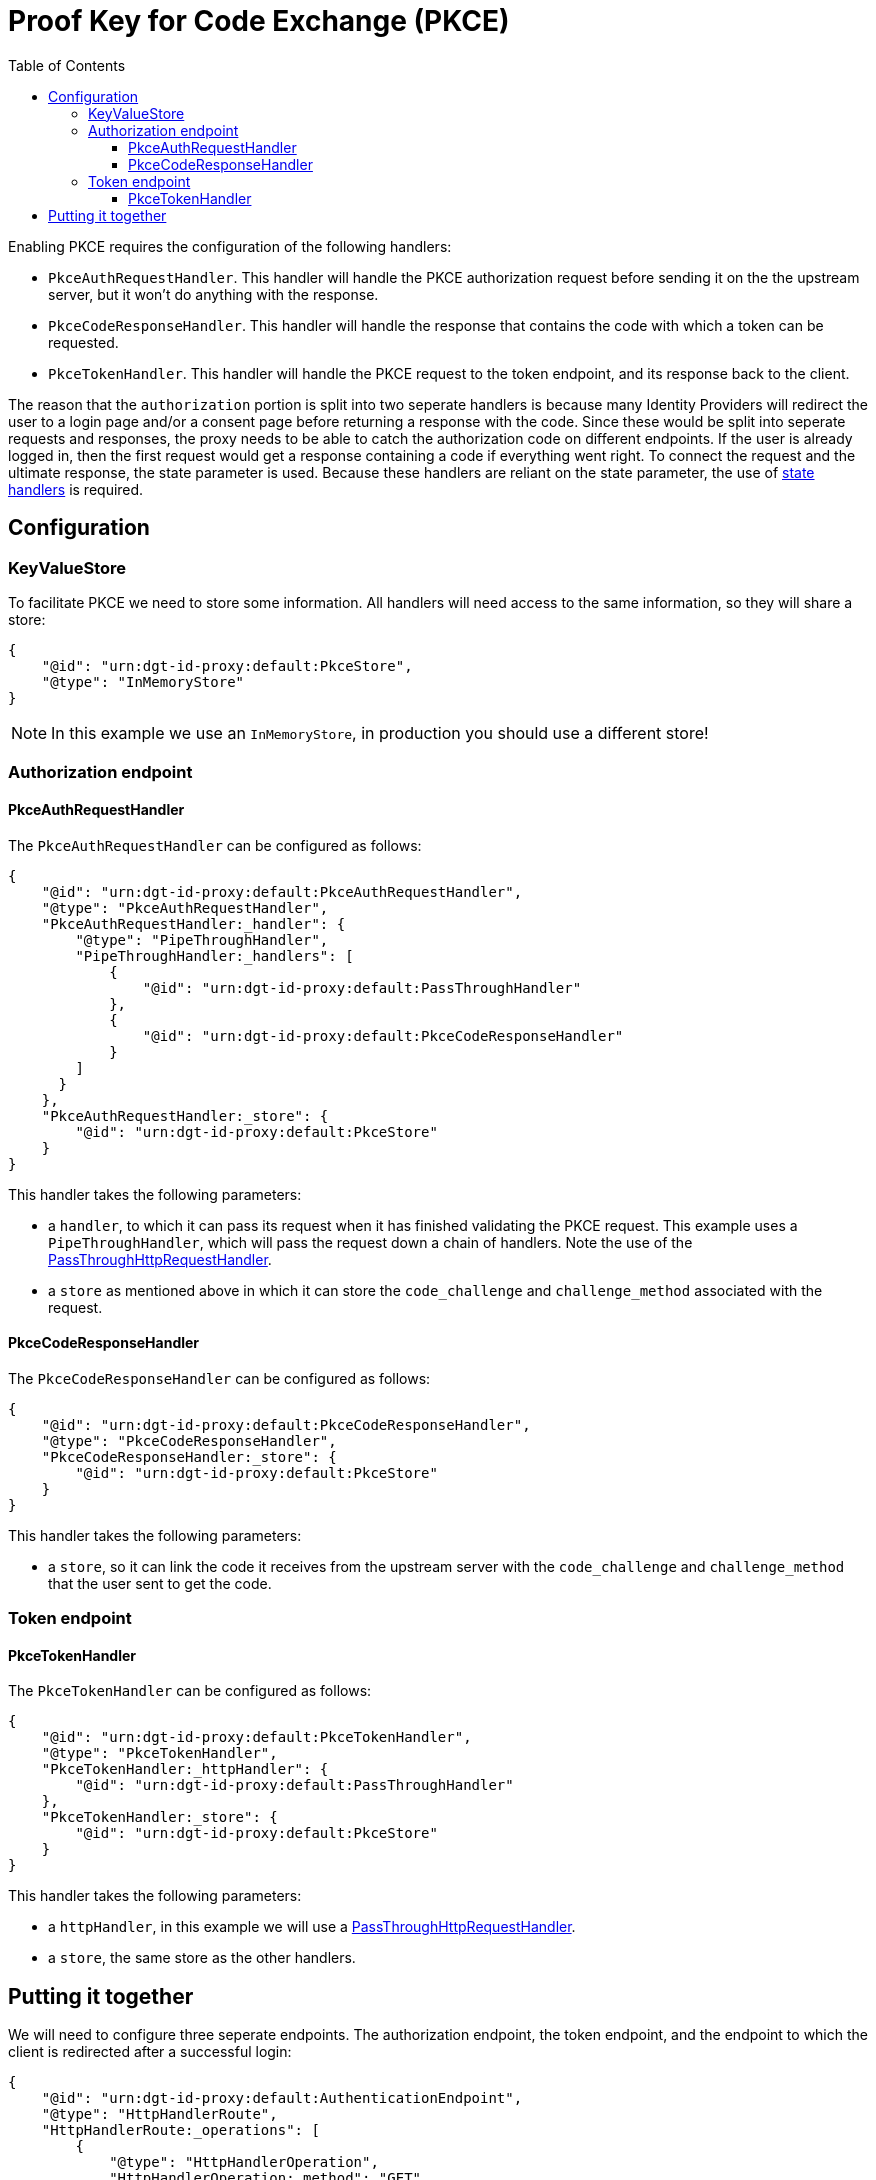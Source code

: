 = Proof Key for Code Exchange (PKCE)
:toc:
:toclevels: 3

Enabling PKCE requires the configuration of the following handlers:

* `PkceAuthRequestHandler`. This handler will handle the PKCE authorization request before sending it on the the upstream server, but it won't do anything with the response.
* `PkceCodeResponseHandler`. This handler will handle the response that contains the code with which a token can be requested.
* `PkceTokenHandler`. This handler will handle the PKCE request to the token endpoint, and its response back to the client.

The reason that the `authorization` portion is split into two seperate handlers is because many Identity Providers will redirect the user to a login page and/or a consent page before returning a response with the code. Since these would be split into seperate requests and responses, the proxy needs to be able to catch the authorization code on different endpoints. If the user is already logged in, then the first request would get a response containing a code if everything went right. To connect the request and the ultimate response, the state parameter is used. Because these handlers are reliant on the state parameter, the use of xref:state.adoc[state handlers] is required.

== Configuration

=== KeyValueStore

To facilitate PKCE we need to store some information. All handlers will need access to the same information, so they will share a store:

[source, json]
----
{
    "@id": "urn:dgt-id-proxy:default:PkceStore",
    "@type": "InMemoryStore"
}
----

NOTE: In this example we use an `InMemoryStore`, in production you should use a different store!

=== Authorization endpoint

==== PkceAuthRequestHandler

The `PkceAuthRequestHandler` can be configured as follows:

[source, json]
----
{
    "@id": "urn:dgt-id-proxy:default:PkceAuthRequestHandler",
    "@type": "PkceAuthRequestHandler",
    "PkceAuthRequestHandler:_handler": {
        "@type": "PipeThroughHandler",
        "PipeThroughHandler:_handlers": [
            {
                "@id": "urn:dgt-id-proxy:default:PassThroughHandler"
            },
            {
                "@id": "urn:dgt-id-proxy:default:PkceCodeResponseHandler"
            }
        ]
      }
    },
    "PkceAuthRequestHandler:_store": {
        "@id": "urn:dgt-id-proxy:default:PkceStore"
    }
}
----

This handler takes the following parameters:

* a `handler`, to which it can pass its request when it has finished validating the PKCE request. This example uses a `PipeThroughHandler`, which will pass the request down a chain of handlers. Note the use of the xref:getting_started.adoc#passthrough[PassThroughHttpRequestHandler].
* a `store` as mentioned above in which it can store the `code_challenge` and `challenge_method` associated with the request.

==== PkceCodeResponseHandler

The `PkceCodeResponseHandler` can be configured as follows:

[source, json]
----
{
    "@id": "urn:dgt-id-proxy:default:PkceCodeResponseHandler",
    "@type": "PkceCodeResponseHandler",
    "PkceCodeResponseHandler:_store": {
        "@id": "urn:dgt-id-proxy:default:PkceStore"
    }
}
----

This handler takes the following parameters:

* a `store`, so it can link the code it receives from the upstream server with the `code_challenge` and `challenge_method` that the user sent to get the code.

=== Token endpoint

==== PkceTokenHandler

The `PkceTokenHandler` can be configured as follows:

[source, json]
----
{
    "@id": "urn:dgt-id-proxy:default:PkceTokenHandler",
    "@type": "PkceTokenHandler",
    "PkceTokenHandler:_httpHandler": {
        "@id": "urn:dgt-id-proxy:default:PassThroughHandler"
    },
    "PkceTokenHandler:_store": {
        "@id": "urn:dgt-id-proxy:default:PkceStore"
    }
}
----

This handler takes the following parameters:

* a `httpHandler`, in this example we will use a xref:getting_started.adoc#passthrough[PassThroughHttpRequestHandler]. 
* a `store`, the same store as the other handlers.


== Putting it together

We will need to configure three seperate endpoints. The authorization endpoint, the token endpoint, and the endpoint to which the client is redirected after a successful login:

[source, json]
----
{
    "@id": "urn:dgt-id-proxy:default:AuthenticationEndpoint",
    "@type": "HttpHandlerRoute",
    "HttpHandlerRoute:_operations": [
        {
            "@type": "HttpHandlerOperation",
            "HttpHandlerOperation:_method": "GET",
            "HttpHandlerOperation:_publish": false
        }
    ],
    "HttpHandlerRoute:_handler": {
        "@type": "PipeThroughHandler",
        "PipeThroughHandler:_handlers": [
            {
                "@id": "urn:dgt-id-proxy:default:AuthStateRequestHandler"
            },
            {
                "@id": "urn:dgt-id-proxy:default:PkceAuthRequestHandler"
            },
            {
                "@id": "urn:dgt-id-proxy:default:AuthStateResponseHandler"
            }
        ]
    },
    "HttpHandlerRoute:_path": "/auth"
},
{
    "@id": "urn:dgt-id-proxy:default:AuthenticationDynamicEndpoint",
    "@type": "HttpHandlerRoute",
    "HttpHandlerRoute:_operations": [
        {
        "@type": "HttpHandlerOperation",
        "HttpHandlerOperation:_method": "GET",
        "HttpHandlerOperation:_publish": false
        }
    ],
    "HttpHandlerRoute:_handler": {
        "@type": "PipeThroughHandler",
        "PipeThroughHandler:_handlers": [
            {
                "@id": "urn:dgt-id-proxy:default:PkceCodeResponseHandler"
            },
            {
                "@id": "urn:dgt-id-proxy:default:AuthStateResponseHandler"
            }
        ]
    },
    "HttpHandlerRoute:_path": "/auth/:dynamic"
},
{
    "@id": "urn:dgt-id-proxy:default:TokenEndpoint",
    "@type": "HttpHandlerRoute",
    "HttpHandlerRoute:_operations": [
        {
            "@type": "HttpHandlerOperation",
            "HttpHandlerOperation:_method": "POST",
            "HttpHandlerOperation:_publish": false
        },
        {
            "@type": "HttpHandlerOperation",
            "HttpHandlerOperation:_method": "OPTIONS",
            "HttpHandlerOperation:_publish": false
        }
    ],
    "HttpHandlerRoute:_handler": {
        "@id": "urn:dgt-id-proxy:default:PkceTokenHandler"
    },
    "HttpHandlerRoute:_path": "/token"
}
----

NOTE: All endpoints are Identity Provider specific. Change the endpoints to match the endpoints of the upstream server you are proxying.

The flow here will be:

. A request for an authorization code is sent to the `authorization` endpoint.
. The request is passed to the `PkceAuthRequestHandler`, which takes the `code_challenge` and `challenge_method` and saves them in a `store`, then strips the PKCE parts from the request and returns the PKCE-less request.
. The next handler, in this case the `PassThroughHttpRequestHandler`, sends the request to the upstream, and returns the response. If the user is logged in, and the request was successful, the response will contain the authorization code. But in this example, let's assume the user is not logged in yet.
. The request would go back to the `PkceCodeResponseHandler`, but since there is no code in the request, it will ignore it and pass it up the chain until it is eventually returned to the client.
. After the user logs in and gives consent to authorize the client, the upstream server will return a response containing an authorization code. The `PkceCodeResponseHandler` will take that code and match it to the request that contained the `code_challenge` and `challenge_method` for that code, and save the code in the store, and return the response.
. The client will request a token with the authorization code it received. The `PkceTokenHandler` will find the code in the store and the matching `code_challenge` and `challenge_method`, and then check the `code_verifier` sent by the client to see if they match. If they do, the request will be passed on again, and the client will get a response from the upstream server containing an Access Token!
